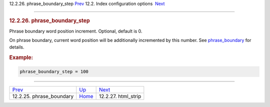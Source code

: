 .. raw:: html

   <div class="navheader">

12.2.26. phrase\_boundary\_step
`Prev <conf-phrase-boundary.html>`__ 
12.2. Index configuration options
 `Next <conf-html-strip.html>`__

--------------

.. raw:: html

   </div>

.. raw:: html

   <div class="sect2">

.. raw:: html

   <div class="titlepage">

.. raw:: html

   <div>

.. raw:: html

   <div>

.. rubric:: 12.2.26. phrase\_boundary\_step
   :name: phrase_boundary_step
   :class: title

.. raw:: html

   </div>

.. raw:: html

   </div>

.. raw:: html

   </div>

Phrase boundary word position increment. Optional, default is 0.

On phrase boundary, current word position will be additionally
incremented by this number. See
`phrase\_boundary <conf-phrase-boundary.html>`__ for details.

.. rubric:: Example:
   :name: example

.. code:: programlisting

    phrase_boundary_step = 100

.. raw:: html

   </div>

.. raw:: html

   <div class="navfooter">

--------------

+-----------------------------------------+---------------------------------+------------------------------------+
| `Prev <conf-phrase-boundary.html>`__    | `Up <confgroup-index.html>`__   |  `Next <conf-html-strip.html>`__   |
+-----------------------------------------+---------------------------------+------------------------------------+
| 12.2.25. phrase\_boundary               | `Home <index.html>`__           |  12.2.27. html\_strip              |
+-----------------------------------------+---------------------------------+------------------------------------+

.. raw:: html

   </div>
